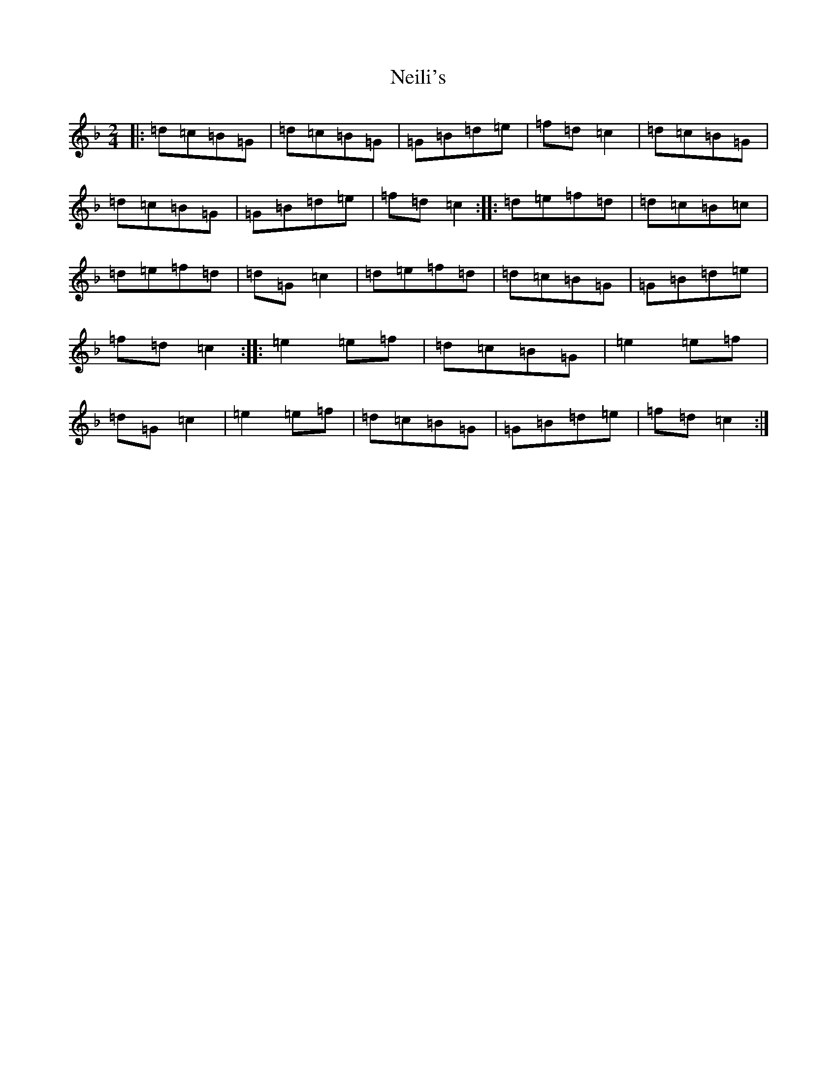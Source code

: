 X: 15312
T: Neili's
S: https://thesession.org/tunes/7386#setting7386
Z: A Mixolydian
R: polka
M: 2/4
L: 1/8
K: C Mixolydian
|:=d=c=B=G|=d=c=B=G|=G=B=d=e|=f=d=c2|=d=c=B=G|=d=c=B=G|=G=B=d=e|=f=d=c2:||:=d=e=f=d|=d=c=B=c|=d=e=f=d|=d=G=c2|=d=e=f=d|=d=c=B=G|=G=B=d=e|=f=d=c2:||:=e2=e=f|=d=c=B=G|=e2=e=f|=d=G=c2|=e2=e=f|=d=c=B=G|=G=B=d=e|=f=d=c2:|